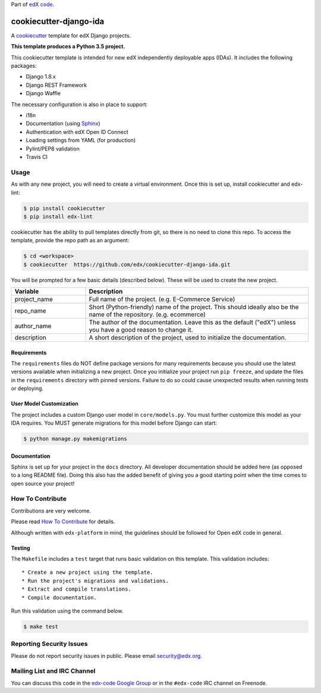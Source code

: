 Part of `edX code`__.

__ http://code.edx.org/

cookiecutter-django-ida  |Travis|_
==================================
.. |Travis| image:: https://travis-ci.org/edx/cookiecutter-django-ida.svg?branch=master
.. _Travis: https://travis-ci.org/edx/cookiecutter-django-ida

A cookiecutter_ template for edX Django projects.

.. _cookiecutter: http://cookiecutter.readthedocs.org/en/latest/index.html

**This template produces a Python 3.5 project.**

This cookiecutter template is intended for new edX independently deployable apps (IDAs). It includes the following packages:

* Django 1.8.x
* Django REST Framework
* Django Waffle

The necessary configuration is also in place to support:

* i18n
* Documentation (using Sphinx_)
* Authentication with edX Open ID Connect
* Loading settings from YAML (for production)
* Pylint/PEP8 validation
* Travis CI

.. _Sphinx: http://sphinx-doc.org/

Usage
-----
As with any new project, you will need to create a virtual environment. Once this is set up, install cookiecutter and
edx-lint:

.. code-block:: bash

    $ pip install cookiecutter
    $ pip install edx-lint

cookiecutter has the ability to pull templates directly from git, so there is no need to clone this repo. To access the
template, provide the repo path as an argument:

.. code-block:: bash

    $ cd <workspace>
    $ cookiecutter  https://github.com/edx/cookiecutter-django-ida.git

You will be prompted for a few basic details (described below). These will be used to create the new project.

..  list-table::
    :widths: 25 75
    :header-rows: 1

    * - Variable
      - Description
    * - project_name
      - Full name of the project. (e.g. E-Commerce Service)
    * - repo_name
      - Short (Python-friendly) name of the project. This should ideally also be the name of the repository. (e.g. ecommerce)
    * - author_name
      - The author of the documentation. Leave this as the default ("edX") unless you have a good reason to change it.
    * - description
      - A short description of the project, used to initialize the documentation.

Requirements
~~~~~~~~~~~~
The ``requirements`` files do NOT define package versions for many requirements because you should use the latest
versions available when initializing a new project. Once you initialize your project run ``pip freeze``, and update
the files in the ``requirements`` directory with pinned versions. Failure to do so could cause unexpected results
when running tests or deploying.

User Model Customization
~~~~~~~~~~~~~~~~~~~~~~~~
The project includes a custom Django user model in ``core/models.py``. You must further customize this model
as your IDA requires. You MUST generate migrations for this model before Django can start:

.. code-block:: bash

    $ python manage.py makemigrations

Documentation
~~~~~~~~~~~~~
Sphinx is set up for your project in the ``docs`` directory. All developer documentation should be added here (as
opposed to a long README file). Doing this also has the added benefit of giving you a good starting point when the time
comes to open source your project!


How To Contribute
-----------------
Contributions are very welcome.

Please read `How To Contribute <https://github.com/edx/edx-platform/blob/master/CONTRIBUTING.rst>`_ for details.

Although written with ``edx-platform`` in mind, the guidelines should be followed for Open edX code in general.

Testing
~~~~~~~
The ``Makefile`` includes a ``test`` target that runs basic validation on this template. This validation includes::

    * Create a new project using the template.
    * Run the project's migrations and validations.
    * Extract and compile translations.
    * Compile documentation.

Run this validation using the command below.

.. code-block:: bash

    $ make test


Reporting Security Issues
-------------------------
Please do not report security issues in public. Please email security@edx.org.


Mailing List and IRC Channel
----------------------------
You can discuss this code in the `edx-code Google Group`__ or in the ``#edx-code`` IRC channel on Freenode.

__ https://groups.google.com/forum/#!forum/edx-code
